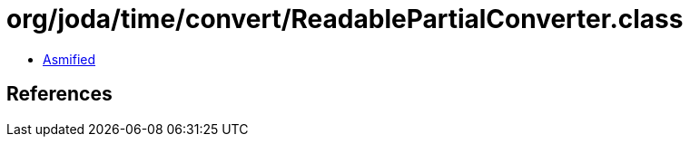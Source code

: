 = org/joda/time/convert/ReadablePartialConverter.class

 - link:ReadablePartialConverter-asmified.java[Asmified]

== References

